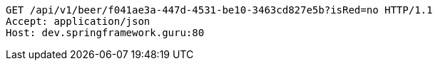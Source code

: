 [source,http,options="nowrap"]
----
GET /api/v1/beer/f041ae3a-447d-4531-be10-3463cd827e5b?isRed=no HTTP/1.1
Accept: application/json
Host: dev.springframework.guru:80

----